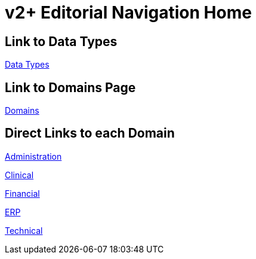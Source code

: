 = v2+ Editorial Navigation Home

== Link to Data Types

xref:data_structures/data_types/data_types_navigation.adoc[Data Types]

== Link to Domains Page

xref:domains/domains_navigation.adoc[Domains]

== Direct Links to each Domain

xref:domains/administration/administration.adoc[Administration]

xref:domains/clinical/clinical.adoc[Clinical]

xref:domains/financial/financial.adoc[Financial]

xref:domains/erp/erp.adoc[ERP]

xref:domains/technical/technical.adoc[Technical]
